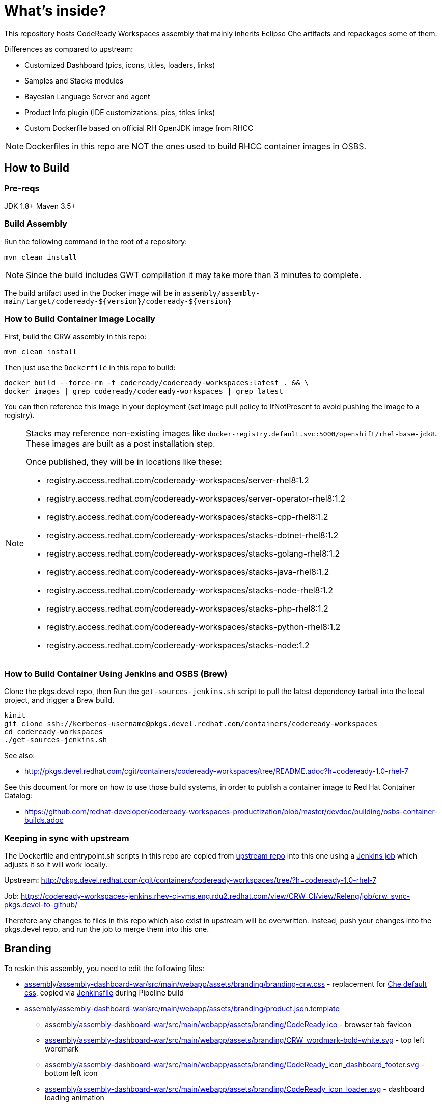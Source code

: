 # What's inside?

This repository hosts CodeReady Workspaces assembly that mainly inherits Eclipse Che artifacts and repackages some of them:

Differences as compared to upstream:

* Customized Dashboard (pics, icons, titles, loaders, links)
* Samples and Stacks modules
* Bayesian Language Server and agent
* Product Info plugin (IDE customizations: pics, titles links)
* Custom Dockerfile based on official RH OpenJDK image from RHCC

NOTE: Dockerfiles in this repo are NOT the ones used to build RHCC container images in OSBS.

## How to Build

### Pre-reqs

JDK 1.8+
Maven 3.5+

### Build Assembly

Run the following command in the root of a repository:

```
mvn clean install
```

NOTE: Since the build includes GWT compilation it may take more than 3 minutes to complete.

The build artifact used in the Docker image will be in `assembly/assembly-main/target/codeready-${version}/codeready-${version}`


### How to Build Container Image Locally

First, build the CRW assembly in this repo:

```
mvn clean install
```

Then just use the `Dockerfile` in this repo to build:

```
docker build --force-rm -t codeready/codeready-workspaces:latest . && \
docker images | grep codeready/codeready-workspaces | grep latest
```

You can then reference this image in your deployment (set image pull policy to IfNotPresent to avoid pushing the image to a registry).

[NOTE]
====
Stacks may reference non-existing images like `docker-registry.default.svc:5000/openshift/rhel-base-jdk8`. These images are built as a post installation step.

Once published, they will be in locations like these:

* registry.access.redhat.com/codeready-workspaces/server-rhel8:1.2
* registry.access.redhat.com/codeready-workspaces/server-operator-rhel8:1.2
* registry.access.redhat.com/codeready-workspaces/stacks-cpp-rhel8:1.2
* registry.access.redhat.com/codeready-workspaces/stacks-dotnet-rhel8:1.2
* registry.access.redhat.com/codeready-workspaces/stacks-golang-rhel8:1.2
* registry.access.redhat.com/codeready-workspaces/stacks-java-rhel8:1.2
* registry.access.redhat.com/codeready-workspaces/stacks-node-rhel8:1.2
* registry.access.redhat.com/codeready-workspaces/stacks-php-rhel8:1.2
* registry.access.redhat.com/codeready-workspaces/stacks-python-rhel8:1.2
* registry.access.redhat.com/codeready-workspaces/stacks-node:1.2
====

### How to Build Container Using Jenkins and OSBS (Brew)

Clone the pkgs.devel repo, then Run the `get-sources-jenkins.sh` script to pull the latest dependency tarball into the local project, and trigger a Brew build.

```
kinit
git clone ssh://kerberos-username@pkgs.devel.redhat.com/containers/codeready-workspaces
cd codeready-workspaces
./get-sources-jenkins.sh
```

See also:

* http://pkgs.devel.redhat.com/cgit/containers/codeready-workspaces/tree/README.adoc?h=codeready-1.0-rhel-7

See this document for more on how to use those build systems, in order to publish a container image to Red Hat Container Catalog:

* https://github.com/redhat-developer/codeready-workspaces-productization/blob/master/devdoc/building/osbs-container-builds.adoc

### Keeping in sync with upstream

The Dockerfile and entrypoint.sh scripts in this repo are copied from link:http://pkgs.devel.redhat.com/cgit/containers/codeready-workspaces/tree/?h=codeready-1.0-rhel-7[upstream repo] into this one using a link:https://codeready-workspaces-jenkins.rhev-ci-vms.eng.rdu2.redhat.com/view/CRW_CI/view/Releng/job/crw_sync-pkgs.devel-to-github/[Jenkins job] which adjusts it so it will work locally.

Upstream: http://pkgs.devel.redhat.com/cgit/containers/codeready-workspaces/tree/?h=codeready-1.0-rhel-7

Job: https://codeready-workspaces-jenkins.rhev-ci-vms.eng.rdu2.redhat.com/view/CRW_CI/view/Releng/job/crw_sync-pkgs.devel-to-github/

Therefore any changes to files in this repo which also exist in upstream will be overwritten. Instead, push your changes into the pkgs.devel repo, and run the job to merge them into this one.

## Branding

To reskin this assembly, you need to edit the following files:

* link:assembly/assembly-dashboard-war/src/main/webapp/assets/branding/branding-crw.css[assembly/assembly-dashboard-war/src/main/webapp/assets/branding/branding-crw.css] - replacement for link:https://github.com/eclipse/che/blob/master/dashboard/src/assets/branding/branding.css[Che default css], copied via link:https://github.com/redhat-developer/codeready-workspaces/blob/master/Jenkinsfile#L177-L183[Jenkinsfile] during Pipeline build

* link:assembly/assembly-dashboard-war/src/main/webapp/assets/branding/product.json.template[assembly/assembly-dashboard-war/src/main/webapp/assets/branding/product.json.template]
** link:assembly/assembly-dashboard-war/src/main/webapp/assets/branding/CodeReady.ico[assembly/assembly-dashboard-war/src/main/webapp/assets/branding/CodeReady.ico] - browser tab favicon
** link:assembly/assembly-dashboard-war/src/main/webapp/assets/branding/CRW_wordmark-bold-white.svg[assembly/assembly-dashboard-war/src/main/webapp/assets/branding/CRW_wordmark-bold-white.svg] - top left wordmark
** link:assembly/assembly-dashboard-war/src/main/webapp/assets/branding/CodeReady_icon_dashboard_footer.svg[assembly/assembly-dashboard-war/src/main/webapp/assets/branding/CodeReady_icon_dashboard_footer.svg] - bottom left icon
** link:assembly/assembly-dashboard-war/src/main/webapp/assets/branding/CodeReady_icon_loader.svg[assembly/assembly-dashboard-war/src/main/webapp/assets/branding/CodeReady_icon_loader.svg] - dashboard loading animation

* link:ide/codeready-product-info/src/main/java/com/redhat/codeready/plugin/product/info/client/CodeReadyResources.java[ide/codeready-product-info/src/main/java/com/redhat/codeready/plugin/product/info/client/CodeReadyResources.java] - workspace resource loader
** link:ide/codeready-product-info/src/main/java/com/redhat/codeready/plugin/product/info/client/CodeReadyProductInfoDataProvider.java[ide/codeready-product-info/src/main/java/com/redhat/codeready/plugin/product/info/client/CodeReadyProductInfoDataProvider.java] - theme controller
** link:ide/codeready-product-info/src/main/resources/com/redhat/codeready/plugin/product/info/client/logo/CRW_logo-buildinfo.svg[ide/codeready-product-info/src/main/resources/com/redhat/codeready/plugin/product/info/client/logo/CRW_logo-buildinfo.svg] - workspace watermark (when no files open)
** link:ide/codeready-product-info/src/main/resources/com/redhat/codeready/plugin/product/info/client/logo/CRW_logo-buildinfo-white.svg[ide/codeready-product-info/src/main/resources/com/redhat/codeready/plugin/product/info/client/logo/CRW_logo-buildinfo-white.svg] - About dialog image, Dark Theme
** link:ide/codeready-product-info/src/main/resources/com/redhat/codeready/plugin/product/info/client/logo/CRW_logo-buildinfo-black.svg[ide/codeready-product-info/src/main/resources/com/redhat/codeready/plugin/product/info/client/logo/CRW_logo-buildinfo-black.svg] - About dialog image, Light Theme

See also SVG assets in link:product/branding/[product/branding/] folder.

NOTE: When saving files in Inkscape, make sure you export as *Plain SVG*, then edit the resulting .svg file to remove any `<metadata>...</metadata>` tags and all their contents. You can also remove the `xmlns:rdf` definition. This will ensure the GWT UI will compile correctly. *Inkscape SVG* files will cause compilation errors every time.

